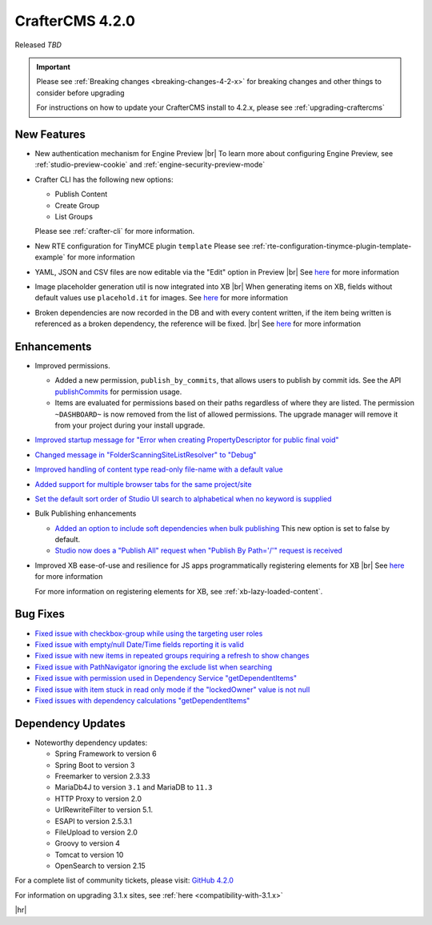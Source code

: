 .. index:: CrafterCMS 4.2.0 Release Notes

----------------
CrafterCMS 4.2.0
----------------

Released *TBD*

.. important::

    Please see :ref:`Breaking changes <breaking-changes-4-2-x>` for breaking changes and other
    things to consider before upgrading

    For instructions on how to update your CrafterCMS install to 4.2.x,
    please see :ref:`upgrading-craftercms`

^^^^^^^^^^^^
New Features
^^^^^^^^^^^^
* New authentication mechanism for Engine Preview |br|
  To learn more about configuring Engine Preview, see :ref:`studio-preview-cookie` and :ref:`engine-security-preview-mode`

* Crafter CLI has the following new options:

  - Publish Content
  - Create Group
  - List Groups

  Please see :ref:`crafter-cli` for more information.

* New RTE configuration for TinyMCE plugin ``template``
  Please see :ref:`rte-configuration-tinymce-plugin-template-example` for more information

* YAML, JSON and CSV files are now editable via the "Edit" option in Preview |br|
  See `here <https://github.com/craftercms/craftercms/issues/6980>`__ for more information

* Image placeholder generation util is now integrated into XB |br|
  When generating items on XB, fields without default values use ``placehold.it`` for images.
  See `here <https://github.com/craftercms/craftercms/issues/6668>`__ for more information

* Broken dependencies are now recorded in the DB and with every content written, if the item being written is referenced
  as a broken dependency, the reference will be fixed. |br|
  See `here <https://github.com/craftercms/craftercms/issues/6228>`__ for more information


^^^^^^^^^^^^
Enhancements
^^^^^^^^^^^^
* Improved permissions.

  - Added a new permission, ``publish_by_commits``, that allows users to publish by commit ids. See the API
    `publishCommits <../_static/api/studio.html#tag/publishing/operation/publishCommits>`__ for permission usage.
  - Items are evaluated for permissions based on their paths regardless of where they are listed. The permission
    ``~DASHBOARD~`` is now removed from the list of allowed permissions. The upgrade manager will remove it from your
    project during your install upgrade.

* `Improved startup message for \"Error when creating PropertyDescriptor for public final void\" <https://github.com/craftercms/craftercms/issues/6936>`__
* `Changed message in \"FolderScanningSiteListResolver\" to \"Debug\" <https://github.com/craftercms/craftercms/issues/6800>`__
* `Improved handling of content type read-only file-name with a default value <https://github.com/craftercms/craftercms/issues/6744>`__
* `Added support for multiple browser tabs for the same project/site <https://github.com/craftercms/craftercms/issues/6206>`__
* `Set the default sort order of Studio UI search to alphabetical when no keyword is supplied <https://github.com/craftercms/craftercms/issues/5995>`__
* Bulk Publishing enhancements

  * `Added an option to include soft dependencies when bulk publishing <https://github.com/craftercms/craftercms/issues/6191>`__
    This new option is set to false by default.
  * `Studio now does a \"Publish All\" request when \"Publish By Path='/'\" request is received <https://github.com/craftercms/craftercms/issues/5950>`__


* Improved XB ease-of-use and resilience for JS apps programmatically registering elements for XB |br|
  See `here <https://github.com/craftercms/craftercms/issues/6983>`__ for more information

  For more information on registering elements for XB, see :ref:`xb-lazy-loaded-content`.


^^^^^^^^^
Bug Fixes
^^^^^^^^^
* `Fixed issue with checkbox-group while using the targeting user roles <https://github.com/craftercms/craftercms/issues/7011>`__
* `Fixed issue with empty/null Date/Time fields reporting it is valid <https://github.com/craftercms/craftercms/issues/6998>`__
* `Fixed issue with new items in repeated groups requiring a refresh to show changes <https://github.com/craftercms/craftercms/issues/6954>`__
* `Fixed issue with PathNavigator ignoring the exclude list when searching <https://github.com/craftercms/craftercms/issues/6934>`__
* `Fixed issue with permission used in Dependency Service \"getDependentItems\" <https://github.com/craftercms/craftercms/issues/6873>`__
* `Fixed issue with item stuck in read only mode if the \"lockedOwner\" value is not null <https://github.com/craftercms/craftercms/issues/6808>`__
* `Fixed issues with dependency calculations \"getDependentItems\" <https://github.com/craftercms/craftercms/issues/6189>`__

^^^^^^^^^^^^^^^^^^
Dependency Updates
^^^^^^^^^^^^^^^^^^
* Noteworthy dependency updates:

  - Spring Framework to version 6
  - Spring Boot to version 3
  - Freemarker to version 2.3.33
  - MariaDb4J to version ``3.1`` and MariaDB to ``11.3``
  - HTTP Proxy to version 2.0
  - UrlRewriteFilter to version 5.1.
  - ESAPI to version 2.5.3.1
  - FileUpload to version 2.0
  - Groovy to version 4
  - Tomcat to version 10
  - OpenSearch to version 2.15

For a complete list of community tickets, please visit: `GitHub 4.2.0 <https://github.com/orgs/craftercms/projects/6/views/1>`_

For information on upgrading 3.1.x sites, see :ref:`here <compatibility-with-3.1.x>`

|hr|

